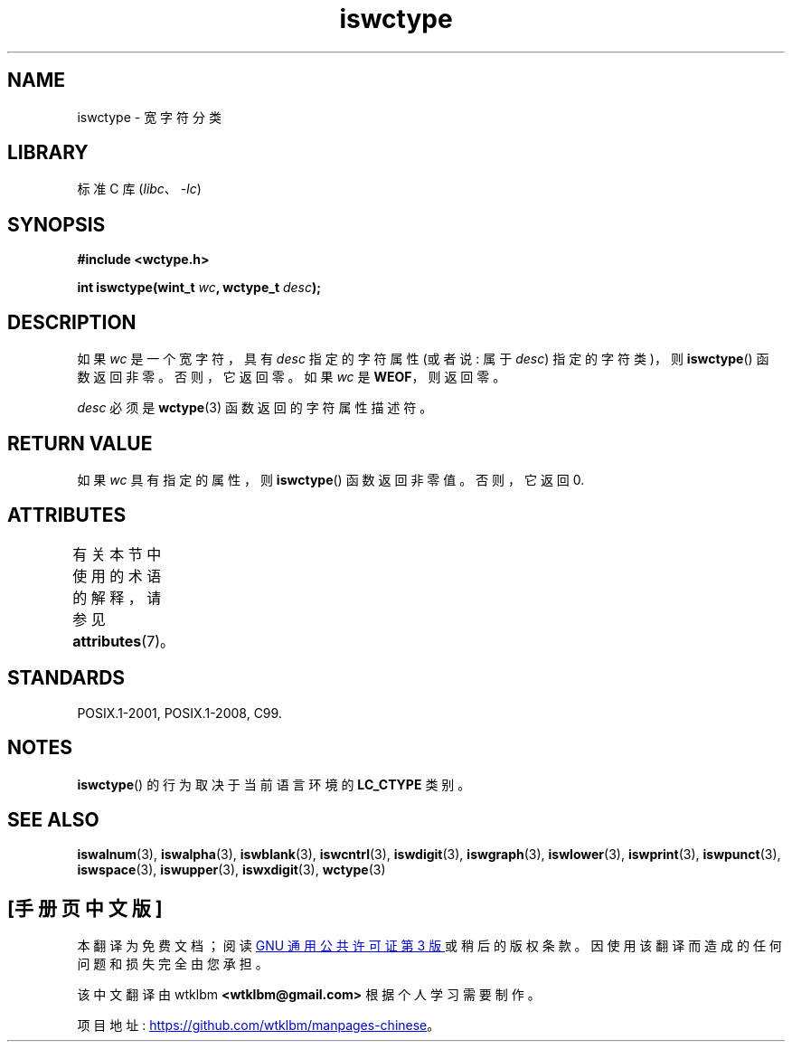 .\" -*- coding: UTF-8 -*-
'\" t
.\" Copyright (c) Bruno Haible <haible@clisp.cons.org>
.\"
.\" SPDX-License-Identifier: GPL-2.0-or-later
.\"
.\" References consulted:
.\"   GNU glibc-2 source code and manual
.\"   Dinkumware C library reference http://www.dinkumware.com/
.\"   OpenGroup's Single UNIX specification http://www.UNIX-systems.org/online.html
.\"   ISO/IEC 9899:1999
.\"
.\"*******************************************************************
.\"
.\" This file was generated with po4a. Translate the source file.
.\"
.\"*******************************************************************
.TH iswctype 3 2022\-12\-15 "Linux man\-pages 6.03" 
.SH NAME
iswctype \- 宽字符分类
.SH LIBRARY
标准 C 库 (\fIlibc\fP、\fI\-lc\fP)
.SH SYNOPSIS
.nf
\fB#include <wctype.h>\fP
.PP
\fBint iswctype(wint_t \fP\fIwc\fP\fB, wctype_t \fP\fIdesc\fP\fB);\fP
.fi
.SH DESCRIPTION
如果 \fIwc\fP 是一个宽字符，具有 \fIdesc\fP 指定的字符属性 (或者说: 属于 \fIdesc\fP) 指定的字符类)，则 \fBiswctype\fP()
函数返回非零。 否则，它返回零。 如果 \fIwc\fP 是 \fBWEOF\fP，则返回零。
.PP
\fIdesc\fP 必须是 \fBwctype\fP(3) 函数返回的字符属性描述符。
.SH "RETURN VALUE"
如果 \fIwc\fP 具有指定的属性，则 \fBiswctype\fP() 函数返回非零值。 否则，它返回 0.
.SH ATTRIBUTES
有关本节中使用的术语的解释，请参见 \fBattributes\fP(7)。
.ad l
.nh
.TS
allbox;
lbx lb lb
l l l.
Interface	Attribute	Value
T{
\fBiswctype\fP()
T}	Thread safety	MT\-Safe
.TE
.hy
.ad
.sp 1
.SH STANDARDS
POSIX.1\-2001, POSIX.1\-2008, C99.
.SH NOTES
\fBiswctype\fP() 的行为取决于当前语言环境的 \fBLC_CTYPE\fP 类别。
.SH "SEE ALSO"
\fBiswalnum\fP(3), \fBiswalpha\fP(3), \fBiswblank\fP(3), \fBiswcntrl\fP(3),
\fBiswdigit\fP(3), \fBiswgraph\fP(3), \fBiswlower\fP(3), \fBiswprint\fP(3),
\fBiswpunct\fP(3), \fBiswspace\fP(3), \fBiswupper\fP(3), \fBiswxdigit\fP(3),
\fBwctype\fP(3)
.PP
.SH [手册页中文版]
.PP
本翻译为免费文档；阅读
.UR https://www.gnu.org/licenses/gpl-3.0.html
GNU 通用公共许可证第 3 版
.UE
或稍后的版权条款。因使用该翻译而造成的任何问题和损失完全由您承担。
.PP
该中文翻译由 wtklbm
.B <wtklbm@gmail.com>
根据个人学习需要制作。
.PP
项目地址:
.UR \fBhttps://github.com/wtklbm/manpages-chinese\fR
.ME 。
